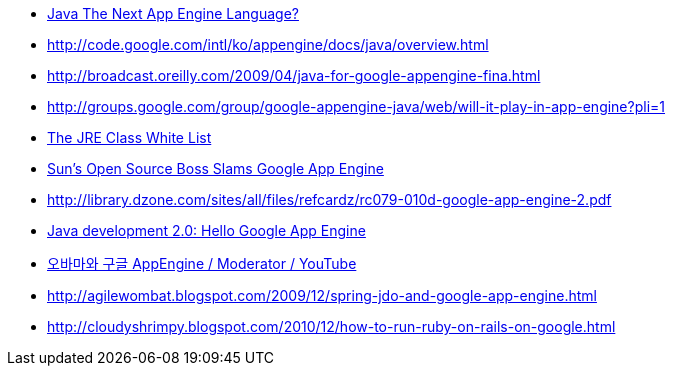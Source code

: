 * http://blog.symbiont.net/2008/05/java-next-app-engine-language.html[Java The Next App Engine Language?]
* http://code.google.com/intl/ko/appengine/docs/java/overview.html[http://code.google.com/intl/ko/appengine/docs/java/overview.html]
* http://broadcast.oreilly.com/2009/04/java-for-google-appengine-fina.html[http://broadcast.oreilly.com/2009/04/java-for-google-appengine-fina.html]
* http://groups.google.com/group/google-appengine-java/web/will-it-play-in-app-engine?pli=1[http://groups.google.com/group/google-appengine-java/web/will-it-play-in-app-engine?pli=1]
* http://code.google.com/intl/ko/appengine/docs/java/jrewhitelist.html[The JRE Class White List]
* http://www.theserverside.com/news/thread.tss?thread_id=54256[Sun's Open Source Boss Slams Google App Engine]
* http://library.dzone.com/sites/all/files/refcardz/rc079-010d-google-app-engine-2.pdf[http://library.dzone.com/sites/all/files/refcardz/rc079-010d-google-app-engine-2.pdf]
* https://www.ibm.com/developerworks/java/library/j-javadev2-1/index.html[Java development 2.0: Hello Google App Engine]
* http://xguru.net/blog/511.html[오바마와 구글 AppEngine / Moderator / YouTube]
* http://agilewombat.blogspot.com/2009/12/spring-jdo-and-google-app-engine.html[http://agilewombat.blogspot.com/2009/12/spring-jdo-and-google-app-engine.html]
* http://cloudyshrimpy.blogspot.com/2010/12/how-to-run-ruby-on-rails-on-google.html[http://cloudyshrimpy.blogspot.com/2010/12/how-to-run-ruby-on-rails-on-google.html]
  
